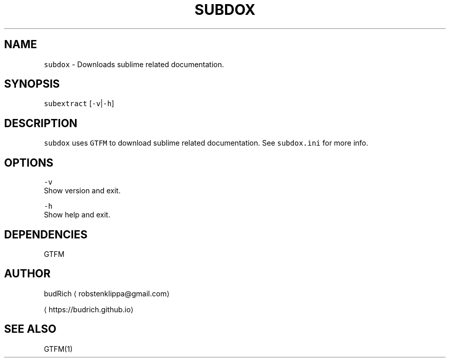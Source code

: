 .TH SUBDOX 1 2018\-08\-05 Linux "User Manuals"
.SH NAME
.PP
\fB\fCsubdox\fR \- Downloads sublime related documentation.

.SH SYNOPSIS
.PP
\fB\fCsubextract\fR [\fB\fC\-v\fR|\fB\fC\-h\fR]

.SH DESCRIPTION
.PP
\fB\fCsubdox\fR uses \fB\fCGTFM\fR to download sublime related
documentation. See \fB\fCsubdox.ini\fR for more info.

.SH OPTIONS
.PP
\fB\fC\-v\fR
.br
Show version and exit.

.PP
\fB\fC\-h\fR
.br
Show help and exit.

.SH DEPENDENCIES
.PP
GTFM

.SH AUTHOR
.PP
budRich 
\[la]robstenklippa@gmail.com\[ra]

\[la]https://budrich.github.io\[ra]

.SH SEE ALSO
.PP
GTFM(1)
